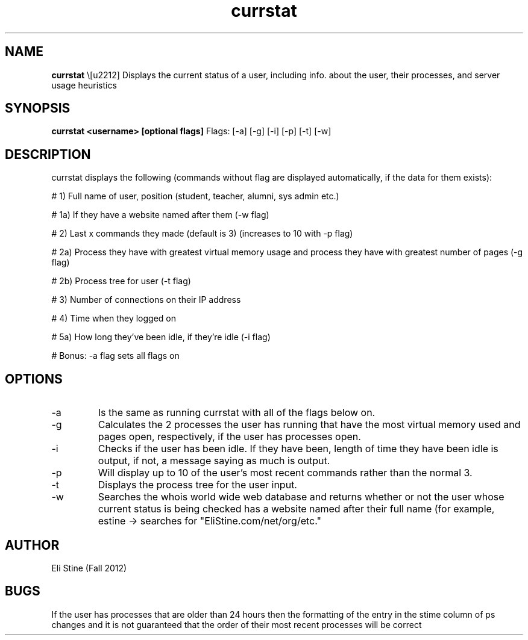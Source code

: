.\" man page for shell script currstat
.\" Eli Stine
.\" CS241 - Sys. Prog. with Steven Crain
.\" Date

.TH currstat 1 "November 13 2012" "CSCI 241" "Oberlin College"

.SH NAME
.B currstat
\− Displays the current status of a user, including info. about the
user, their processes, and server usage heuristics

.SH SYNOPSIS
.B currstat <username> [optional flags]
Flags:
[-a]
[-g]
[-i]
[-p]
[-t]
[-w]

.SH DESCRIPTION
currstat displays the following (commands without flag are
displayed automatically, if the data for them exists):

# 1) Full name of user, position (student, teacher, alumni, sys admin etc.)

# 1a) If they have a website named after them (-w flag)

# 2) Last x commands they made (default is 3) (increases to 10 with -p
flag)

# 2a) Process they have with greatest virtual memory usage and process
they have with greatest number of pages (-g flag)

# 2b) Process tree for user (-t flag)

# 3) Number of connections on their IP address

# 4) Time when they logged on

# 5a) How long they've been idle, if they're idle (-i flag) 

# Bonus: -a flag sets all flags on

.SH OPTIONS
.IP "-a"
Is the same as running currstat with all of the flags below on.

.IP "-g"
Calculates the 2 processes the user has running that have the most
virtual memory used and pages open, respectively, if the user has
processes open.

.IP "-i"
Checks if the user has been idle. If they have been, length of time
they have been idle is output, if not, a message saying as much is output.

.IP "-p"
Will display up to 10 of the user's most recent commands
rather than the normal 3.

.IP "-t"
Displays the process tree for the user input.

.IP "-w"
Searches the whois world wide web database and returns whether or not
the user whose current status is being checked has a website named
after their full name (for example, estine -> searches for "EliStine.com/net/org/etc."

.SH AUTHOR
Eli Stine (Fall 2012)

.SH BUGS
If the user has processes that are older than 24 hours then the
formatting of the entry in the stime column of ps changes and it is
not guaranteed that the order of their most recent processes will be correct
